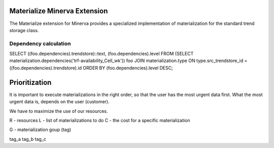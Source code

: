 Materialize Minerva Extension
=============================

The Materialize extension for Minerva provides a specialized implementation of
materialization for the standard trend storage class.


Dependency calculation
----------------------



SELECT ((foo.dependencies).trendstore)::text, (foo.dependencies).level
FROM (SELECT materialization.dependencies('trf-availability_Cell_wk')) foo
JOIN materialization.type ON type.src_trendstore_id = ((foo.dependencies).trendstore).id                      ORDER BY (foo.dependencies).level DESC;


Prioritization
==============

It is important to execute materializations in the right order, so that the
user has the most urgent data first. What the most urgent data is, depends on
the user (customer).

We have to maximize the use of our resources.


R - resources
L - list of materializations to do
C - the cost for a specific materialization


G - materialization goup (tag)

tag_a     tag_b       tag_c

